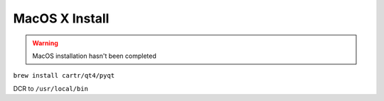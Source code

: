 MacOS X Install
###############

.. warning::
    MacOS installation hasn't been completed

``brew install cartr/qt4/pyqt``


DCR to ``/usr/local/bin``
